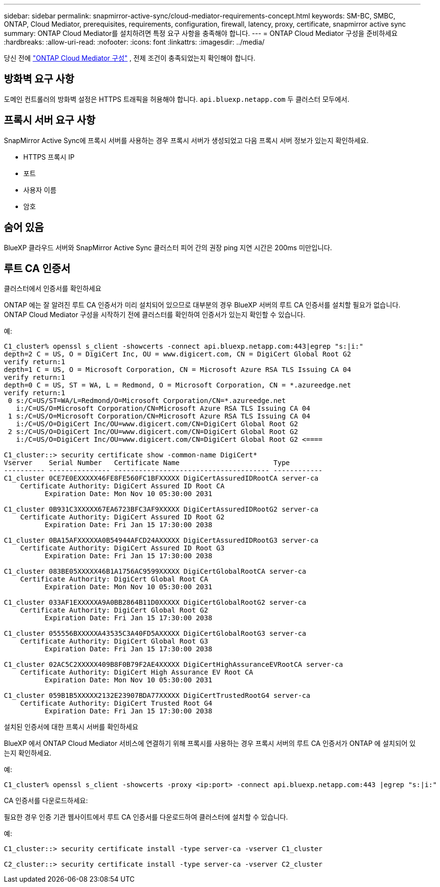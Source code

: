 ---
sidebar: sidebar 
permalink: snapmirror-active-sync/cloud-mediator-requirements-concept.html 
keywords: SM-BC, SMBC, ONTAP, Cloud Mediator, prerequisites, requirements, configuration, firewall, latency, proxy, certificate, snapmirror active sync 
summary: ONTAP Cloud Mediator를 설치하려면 특정 요구 사항을 충족해야 합니다. 
---
= ONTAP Cloud Mediator 구성을 준비하세요
:hardbreaks:
:allow-uri-read: 
:nofooter: 
:icons: font
:linkattrs: 
:imagesdir: ../media/


[role="lead"]
당신 전에 link:cloud-mediator-config-task.html["ONTAP Cloud Mediator 구성"] , 전제 조건이 충족되었는지 확인해야 합니다.



== 방화벽 요구 사항

도메인 컨트롤러의 방화벽 설정은 HTTPS 트래픽을 허용해야 합니다.  `api.bluexp.netapp.com` 두 클러스터 모두에서.



== 프록시 서버 요구 사항

SnapMirror Active Sync에 프록시 서버를 사용하는 경우 프록시 서버가 생성되었고 다음 프록시 서버 정보가 있는지 확인하세요.

* HTTPS 프록시 IP
* 포트
* 사용자 이름
* 암호




== 숨어 있음

BlueXP 클라우드 서버와 SnapMirror Active Sync 클러스터 피어 간의 권장 ping 지연 시간은 200ms 미만입니다.



== 루트 CA 인증서

.클러스터에서 인증서를 확인하세요
ONTAP 에는 잘 알려진 루트 CA 인증서가 미리 설치되어 있으므로 대부분의 경우 BlueXP 서버의 루트 CA 인증서를 설치할 필요가 없습니다. ONTAP Cloud Mediator 구성을 시작하기 전에 클러스터를 확인하여 인증서가 있는지 확인할 수 있습니다.

예:

[listing]
----
C1_cluster% openssl s_client -showcerts -connect api.bluexp.netapp.com:443|egrep "s:|i:"
depth=2 C = US, O = DigiCert Inc, OU = www.digicert.com, CN = DigiCert Global Root G2
verify return:1
depth=1 C = US, O = Microsoft Corporation, CN = Microsoft Azure RSA TLS Issuing CA 04
verify return:1
depth=0 C = US, ST = WA, L = Redmond, O = Microsoft Corporation, CN = *.azureedge.net
verify return:1
 0 s:/C=US/ST=WA/L=Redmond/O=Microsoft Corporation/CN=*.azureedge.net
   i:/C=US/O=Microsoft Corporation/CN=Microsoft Azure RSA TLS Issuing CA 04
 1 s:/C=US/O=Microsoft Corporation/CN=Microsoft Azure RSA TLS Issuing CA 04
   i:/C=US/O=DigiCert Inc/OU=www.digicert.com/CN=DigiCert Global Root G2
 2 s:/C=US/O=DigiCert Inc/OU=www.digicert.com/CN=DigiCert Global Root G2
   i:/C=US/O=DigiCert Inc/OU=www.digicert.com/CN=DigiCert Global Root G2 <====

C1_cluster::> security certificate show -common-name DigiCert*
Vserver    Serial Number   Certificate Name                       Type
---------- --------------- -------------------------------------- ------------
C1_cluster 0CE7E0EXXXXX46FE8FE560FC1BFXXXXX DigiCertAssuredIDRootCA server-ca
    Certificate Authority: DigiCert Assured ID Root CA
          Expiration Date: Mon Nov 10 05:30:00 2031

C1_cluster 0B931C3XXXXX67EA6723BFC3AF9XXXXX DigiCertAssuredIDRootG2 server-ca
    Certificate Authority: DigiCert Assured ID Root G2
          Expiration Date: Fri Jan 15 17:30:00 2038

C1_cluster 0BA15AFXXXXXA0B54944AFCD24AXXXXX DigiCertAssuredIDRootG3 server-ca
    Certificate Authority: DigiCert Assured ID Root G3
          Expiration Date: Fri Jan 15 17:30:00 2038

C1_cluster 083BE05XXXXX46B1A1756AC9599XXXXX DigiCertGlobalRootCA server-ca
    Certificate Authority: DigiCert Global Root CA
          Expiration Date: Mon Nov 10 05:30:00 2031

C1_cluster 033AF1EXXXXXA9A0BB2864B11D0XXXXX DigiCertGlobalRootG2 server-ca
    Certificate Authority: DigiCert Global Root G2
          Expiration Date: Fri Jan 15 17:30:00 2038

C1_cluster 055556BXXXXXA43535C3A40FD5AXXXXX DigiCertGlobalRootG3 server-ca
    Certificate Authority: DigiCert Global Root G3
          Expiration Date: Fri Jan 15 17:30:00 2038

C1_cluster 02AC5C2XXXXX409B8F0B79F2AE4XXXXX DigiCertHighAssuranceEVRootCA server-ca
    Certificate Authority: DigiCert High Assurance EV Root CA
          Expiration Date: Mon Nov 10 05:30:00 2031

C1_cluster 059B1B5XXXXX2132E23907BDA77XXXXX DigiCertTrustedRootG4 server-ca
    Certificate Authority: DigiCert Trusted Root G4
          Expiration Date: Fri Jan 15 17:30:00 2038
----
.설치된 인증서에 대한 프록시 서버를 확인하세요
BlueXP 에서 ONTAP Cloud Mediator 서비스에 연결하기 위해 프록시를 사용하는 경우 프록시 서버의 루트 CA 인증서가 ONTAP 에 설치되어 있는지 확인하세요.

예:

[listing]
----
C1_cluster% openssl s_client -showcerts -proxy <ip:port> -connect api.bluexp.netapp.com:443 |egrep "s:|i:"
----
.CA 인증서를 다운로드하세요:
필요한 경우 인증 기관 웹사이트에서 루트 CA 인증서를 다운로드하여 클러스터에 설치할 수 있습니다.

예:

[listing]
----
C1_cluster::> security certificate install -type server-ca -vserver C1_cluster

C2_cluster::> security certificate install -type server-ca -vserver C2_cluster
----